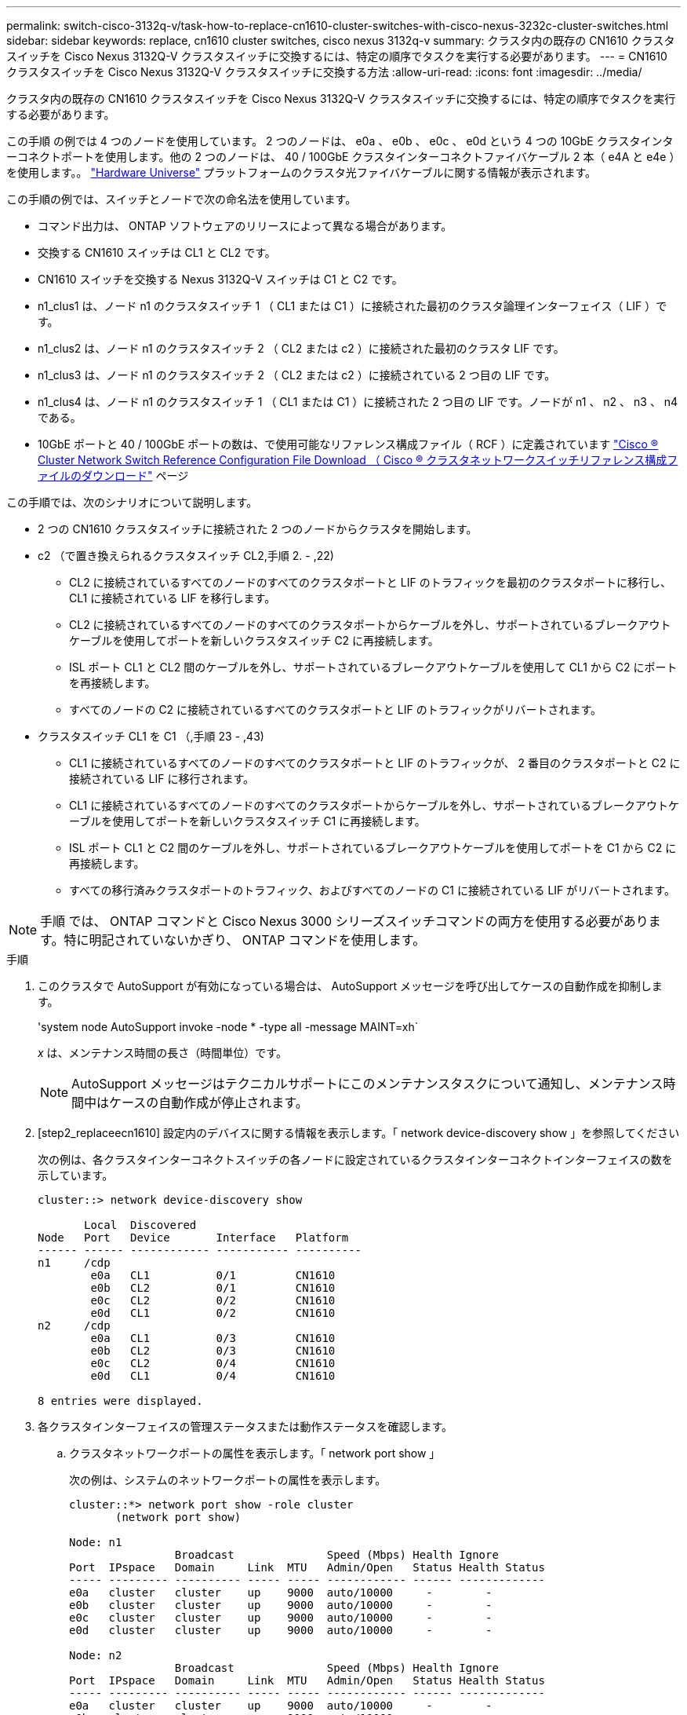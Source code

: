---
permalink: switch-cisco-3132q-v/task-how-to-replace-cn1610-cluster-switches-with-cisco-nexus-3232c-cluster-switches.html 
sidebar: sidebar 
keywords: replace, cn1610 cluster switches, cisco nexus 3132q-v 
summary: クラスタ内の既存の CN1610 クラスタスイッチを Cisco Nexus 3132Q-V クラスタスイッチに交換するには、特定の順序でタスクを実行する必要があります。 
---
= CN1610 クラスタスイッチを Cisco Nexus 3132Q-V クラスタスイッチに交換する方法
:allow-uri-read: 
:icons: font
:imagesdir: ../media/


[role="lead"]
クラスタ内の既存の CN1610 クラスタスイッチを Cisco Nexus 3132Q-V クラスタスイッチに交換するには、特定の順序でタスクを実行する必要があります。

この手順 の例では 4 つのノードを使用しています。 2 つのノードは、 e0a 、 e0b 、 e0c 、 e0d という 4 つの 10GbE クラスタインターコネクトポートを使用します。他の 2 つのノードは、 40 / 100GbE クラスタインターコネクトファイバケーブル 2 本（ e4A と e4e ）を使用します。。 link:https://hwu.netapp.com/["Hardware Universe"^] プラットフォームのクラスタ光ファイバケーブルに関する情報が表示されます。

この手順の例では、スイッチとノードで次の命名法を使用しています。

* コマンド出力は、 ONTAP ソフトウェアのリリースによって異なる場合があります。
* 交換する CN1610 スイッチは CL1 と CL2 です。
* CN1610 スイッチを交換する Nexus 3132Q-V スイッチは C1 と C2 です。
* n1_clus1 は、ノード n1 のクラスタスイッチ 1 （ CL1 または C1 ）に接続された最初のクラスタ論理インターフェイス（ LIF ）です。
* n1_clus2 は、ノード n1 のクラスタスイッチ 2 （ CL2 または c2 ）に接続された最初のクラスタ LIF です。
* n1_clus3 は、ノード n1 のクラスタスイッチ 2 （ CL2 または c2 ）に接続されている 2 つ目の LIF です。
* n1_clus4 は、ノード n1 のクラスタスイッチ 1 （ CL1 または C1 ）に接続された 2 つ目の LIF です。ノードが n1 、 n2 、 n3 、 n4 である。
* 10GbE ポートと 40 / 100GbE ポートの数は、で使用可能なリファレンス構成ファイル（ RCF ）に定義されています https://mysupport.netapp.com/NOW/download/software/sanswitch/fcp/Cisco/netapp_cnmn/download.shtml["Cisco ® Cluster Network Switch Reference Configuration File Download （ Cisco ® クラスタネットワークスイッチリファレンス構成ファイルのダウンロード"^] ページ


この手順では、次のシナリオについて説明します。

* 2 つの CN1610 クラスタスイッチに接続された 2 つのノードからクラスタを開始します。
* c2 （で置き換えられるクラスタスイッチ CL2,手順 2. - ,22)
+
** CL2 に接続されているすべてのノードのすべてのクラスタポートと LIF のトラフィックを最初のクラスタポートに移行し、 CL1 に接続されている LIF を移行します。
** CL2 に接続されているすべてのノードのすべてのクラスタポートからケーブルを外し、サポートされているブレークアウトケーブルを使用してポートを新しいクラスタスイッチ C2 に再接続します。
** ISL ポート CL1 と CL2 間のケーブルを外し、サポートされているブレークアウトケーブルを使用して CL1 から C2 にポートを再接続します。
** すべてのノードの C2 に接続されているすべてのクラスタポートと LIF のトラフィックがリバートされます。


* クラスタスイッチ CL1 を C1 （,手順 23 - ,43)
+
** CL1 に接続されているすべてのノードのすべてのクラスタポートと LIF のトラフィックが、 2 番目のクラスタポートと C2 に接続されている LIF に移行されます。
** CL1 に接続されているすべてのノードのすべてのクラスタポートからケーブルを外し、サポートされているブレークアウトケーブルを使用してポートを新しいクラスタスイッチ C1 に再接続します。
** ISL ポート CL1 と C2 間のケーブルを外し、サポートされているブレークアウトケーブルを使用してポートを C1 から C2 に再接続します。
** すべての移行済みクラスタポートのトラフィック、およびすべてのノードの C1 に接続されている LIF がリバートされます。





NOTE: 手順 では、 ONTAP コマンドと Cisco Nexus 3000 シリーズスイッチコマンドの両方を使用する必要があります。特に明記されていないかぎり、 ONTAP コマンドを使用します。

.手順
. このクラスタで AutoSupport が有効になっている場合は、 AutoSupport メッセージを呼び出してケースの自動作成を抑制します。
+
'system node AutoSupport invoke -node * -type all -message MAINT=xh`

+
_x_ は、メンテナンス時間の長さ（時間単位）です。

+

NOTE: AutoSupport メッセージはテクニカルサポートにこのメンテナンスタスクについて通知し、メンテナンス時間中はケースの自動作成が停止されます。

. [step2_replaceecn1610] 設定内のデバイスに関する情報を表示します。「 network device-discovery show 」を参照してください
+
次の例は、各クラスタインターコネクトスイッチの各ノードに設定されているクラスタインターコネクトインターフェイスの数を示しています。

+
[listing]
----
cluster::> network device-discovery show

       Local  Discovered
Node   Port   Device       Interface   Platform
------ ------ ------------ ----------- ----------
n1     /cdp
        e0a   CL1          0/1         CN1610
        e0b   CL2          0/1         CN1610
        e0c   CL2          0/2         CN1610
        e0d   CL1          0/2         CN1610
n2     /cdp
        e0a   CL1          0/3         CN1610
        e0b   CL2          0/3         CN1610
        e0c   CL2          0/4         CN1610
        e0d   CL1          0/4         CN1610

8 entries were displayed.
----
. 各クラスタインターフェイスの管理ステータスまたは動作ステータスを確認します。
+
.. クラスタネットワークポートの属性を表示します。「 network port show 」
+
次の例は、システムのネットワークポートの属性を表示します。

+
[listing]
----
cluster::*> network port show -role cluster
       (network port show)

Node: n1
                Broadcast              Speed (Mbps) Health Ignore
Port  IPspace   Domain     Link  MTU   Admin/Open   Status Health Status
----- --------- ---------- ----- ----- ------------ ------ -------------
e0a   cluster   cluster    up    9000  auto/10000     -        -
e0b   cluster   cluster    up    9000  auto/10000     -        -
e0c   cluster   cluster    up    9000  auto/10000     -        -
e0d   cluster   cluster    up    9000  auto/10000     -        -

Node: n2
                Broadcast              Speed (Mbps) Health Ignore
Port  IPspace   Domain     Link  MTU   Admin/Open   Status Health Status
----- --------- ---------- ----- ----- ------------ ------ -------------
e0a   cluster   cluster    up    9000  auto/10000     -        -
e0b   cluster   cluster    up    9000  auto/10000     -        -
e0c   cluster   cluster    up    9000  auto/10000     -        -
e0d   cluster   cluster    up    9000  auto/10000     -        -

8 entries were displayed.
----
.. 論理インターフェイスに関する情報を表示します。「 network interface show 」
+
次の例は、システム上のすべての LIF に関する一般的な情報を表示します。

+
[listing]
----
cluster::*> network interface show -role cluster
       (network interface show)

         Logical    Status      Network        Current  Current  Is
Vserver  Interface  Admin/Oper  Address/Mask   Node     Port     Home
-------- ---------- ----------- -------------- -------- -------- -----
Cluster
         n1_clus1   up/up       10.10.0.1/24   n1       e0a      true
         n1_clus2   up/up       10.10.0.2/24   n1       e0b      true
         n1_clus3   up/up       10.10.0.3/24   n1       e0c      true
         n1_clus4   up/up       10.10.0.4/24   n1       e0d      true
         n2_clus1   up/up       10.10.0.5/24   n2       e0a      true
         n2_clus2   up/up       10.10.0.6/24   n2       e0b      true
         n2_clus3   up/up       10.10.0.7/24   n2       e0c      true
         n2_clus4   up/up       10.10.0.8/24   n2       e0d      true

8 entries were displayed.
----
.. 検出されたクラスタスイッチに関する情報を表示します。「 system cluster-switch show
+
次の例は、クラスタで認識されているクラスタスイッチとその管理 IP アドレスを表示します。

+
[listing]
----
cluster::> system cluster-switch show

Switch                        Type             Address       Model
----------------------------- ---------------- ------------- --------
CL1                           cluster-network  10.10.1.101   CN1610
     Serial Number: 01234567
      Is Monitored: true
            Reason:
  Software Version: 1.2.0.7
    Version Source: ISDP

CL2                           cluster-network  10.10.1.102   CN1610
     Serial Number: 01234568
      Is Monitored: true
            Reason:
  Software Version: 1.2.0.7
    Version Source: ISDP

2 entries were displayed.
----


. 両方のノードで、クラスタ LIF clus1 および clus4 に対して「 -auto-revert 」パラメータを false に設定します。「 network interface modify 」
+
[listing]
----

cluster::*> network interface modify -vserver node1 -lif clus1 -auto-revert false
cluster::*> network interface modify -vserver node1 -lif clus4 -auto-revert false
cluster::*> network interface modify -vserver node2 -lif clus1 -auto-revert false
cluster::*> network interface modify -vserver node2 -lif clus4 -auto-revert false
----
. 必要に応じて、新しい 3132Q-V スイッチに適切な RCF とイメージがインストールされていることを確認し、ユーザとパスワード、ネットワークアドレスなどの基本的なサイトのカスタマイズを行います。
+
この時点で両方のスイッチを準備する必要があります。RCF およびイメージをアップグレードする必要がある場合は、次の手順を実行します。

+
.. を参照してください link:http://support.netapp.com/NOW/download/software/cm_switches/["Cisco イーサネットスイッチ"^] ネットアップサポートサイトのページ
.. 使用しているスイッチおよび必要なソフトウェアバージョンを、このページの表に記載します。
.. 該当するバージョンの RCF をダウンロードします。
.. 概要 * ページで * continue * をクリックし、ライセンス契約に同意して、 * Download * ページの手順に従ってをダウンロードします。
.. 適切なバージョンのイメージソフトウェアをダウンロードします。
+
http://mysupport.netapp.com/NOW/download/software/sanswitch/fcp/Cisco/netapp_cnmn/download.shtml["Cisco ® Cluster and Management Network Switch Reference Configuration File Download （ Cisco ® クラスタおよび管理ネットワークスイッチリファレンス構成ファイルのダウンロード"^]



. 2 番目の CN1610 スイッチに関連付けられている LIF を移行します。「 network interface migrate 」
+
[NOTE]
====
移行するクラスタ LIF を所有するサービスプロセッサまたはノード管理インターフェイスを介して、接続からノードにクラスタ LIF を移行する必要があります。

====
+
次の例は、 n1 と n2 ですが、すべてのノードで LIF の移行を実行する必要があります。

+
[listing]
----

cluster::*> network interface migrate -vserver Cluster -lif n1_clus2 -destination-node  n1  -destination-port  e0a
cluster::*> network interface migrate -vserver Cluster -lif n1_clus3 -destination-node  n1  -destination-port  e0d
cluster::*> network interface migrate -vserver Cluster -lif n2_clus2 -destination-node  n2  -destination-port  e0a
cluster::*> network interface migrate -vserver Cluster -lif n2_clus3 -destination-node  n2  -destination-port  e0d
----
. クラスタのヘルスを確認します。「 network interface show 」
+
次の例は ' 前の network interface migrate コマンドの結果を示しています

+
[listing]
----
cluster::*> network interface show -role cluster
       (network interface show)

         Logical    Status      Network         Current  Current  Is
Vserver  Interface  Admin/Oper  Address/Mask    Node     Port     Home
-------- ---------- ----------- --------------- -------- -------- -----
Cluster
         n1_clus1   up/up       10.10.0.1/24    n1       e0a      true
         n1_clus2   up/up       10.10.0.2/24    n1       e0a      false
         n1_clus3   up/up       10.10.0.3/24    n1       e0d      false
         n1_clus4   up/up       10.10.0.4/24    n1       e0d      true
         n2_clus1   up/up       10.10.0.5/24    n2       e0a      true
         n2_clus2   up/up       10.10.0.6/24    n2       e0a      false
         n2_clus3   up/up       10.10.0.7/24    n2       e0d      false
         n2_clus4   up/up       10.10.0.8/24    n2       e0d      true

8 entries were displayed.
----
. スイッチ CL2 に物理的に接続されているクラスタインターコネクトポートをシャットダウンします。「 network port modify
+
次のコマンドは、 n1 と n2 で指定されたポートをシャットダウンしますが、すべてのノードでポートをシャットダウンする必要があります。

+
[listing]
----

cluster::*> network port modify -node n1 -port e0b -up-admin false
cluster::*> network port modify -node n1 -port e0c -up-admin false
cluster::*> network port modify -node n2 -port e0b -up-admin false
cluster::*> network port modify -node n2 -port e0c -up-admin false
----
. リモートクラスタインターフェイスに ping を実行してから、リモート手順 コールサーバチェックを実行します
+
次に、リモートクラスタインターフェイスに ping を実行する例を示します。

+
[listing]
----
cluster::*> cluster ping-cluster -node n1
Host is n1
Getting addresses from network interface table...
Cluster n1_clus1 n1       e0a    10.10.0.1
Cluster n1_clus2 n1       e0b    10.10.0.2
Cluster n1_clus3 n1       e0c    10.10.0.3
Cluster n1_clus4 n1       e0d    10.10.0.4
Cluster n2_clus1 n2       e0a    10.10.0.5
Cluster n2_clus2 n2       e0b    10.10.0.6
Cluster n2_clus3 n2       e0c    10.10.0.7
Cluster n2_clus4 n2       e0d    10.10.0.8

Local = 10.10.0.1 10.10.0.2 10.10.0.3 10.10.0.4
Remote = 10.10.0.5 10.10.0.6 10.10.0.7 10.10.0.8
Cluster Vserver Id = 4294967293
Ping status:
....
Basic connectivity succeeds on 16 path(s)
Basic connectivity fails on 0 path(s)
................
Detected 1500 byte MTU on 16 path(s):
    Local 10.10.0.1 to Remote 10.10.0.5
    Local 10.10.0.1 to Remote 10.10.0.6
    Local 10.10.0.1 to Remote 10.10.0.7
    Local 10.10.0.1 to Remote 10.10.0.8
    Local 10.10.0.2 to Remote 10.10.0.5
    Local 10.10.0.2 to Remote 10.10.0.6
    Local 10.10.0.2 to Remote 10.10.0.7
    Local 10.10.0.2 to Remote 10.10.0.8
    Local 10.10.0.3 to Remote 10.10.0.5
    Local 10.10.0.3 to Remote 10.10.0.6
    Local 10.10.0.3 to Remote 10.10.0.7
    Local 10.10.0.3 to Remote 10.10.0.8
    Local 10.10.0.4 to Remote 10.10.0.5
    Local 10.10.0.4 to Remote 10.10.0.6
    Local 10.10.0.4 to Remote 10.10.0.7
    Local 10.10.0.4 to Remote 10.10.0.8

Larger than PMTU communication succeeds on 16 path(s)
RPC status:
4 paths up, 0 paths down (tcp check)
4 paths up, 0 paths down (udp check)
----
. アクティブな CN1610 スイッチ CL1 の ISL ポート 13 ～ 16 をシャットダウンします。「 shutdown
+
次の例は、 CN1610 スイッチ CL1 の ISL ポート 13~16 をシャットダウンします。

+
[listing]
----

(CL1)# configure
(CL1)(Config)# interface 0/13-0/16
(CL1)(Interface 0/13-0/16)# shutdown
(CL1)(Interface 0/13-0/16)# exit
(CL1)(Config)# exit
(CL1)#
----
. CL1 と C2 の間に一時的な ISL を構築します。
+
次の例は、 CL1 （ポート 13~16 ）と C2 （ポート e1/24/1-4 ）の間に一時的な ISL を構築します。

+
[listing]
----
C2# configure
C2(config)# interface port-channel 2
C2(config-if)# switchport mode trunk
C2(config-if)# spanning-tree port type network
C2(config-if)# mtu 9216
C2(config-if)# interface breakout module 1 port 24 map 10g-4x
C2(config)# interface e1/24/1-4
C2(config-if-range)# switchport mode trunk
C2(config-if-range)# mtu 9216
C2(config-if-range)# channel-group 2 mode active
C2(config-if-range)# exit
C2(config-if)# exit
----
. すべてのノードで、 CN1610 スイッチ CL2 に接続されているケーブルを外します。
+
サポートされているケーブル接続を使用して、すべてのノード上の切断されているポートを Nexus 3132Q-V スイッチ C2 に再接続する必要があります。

. CN1610 スイッチ CL1 のポート 13~16 から、 4 本の ISL ケーブルを取り外します。
+
新しい Cisco 3132Q-V スイッチ C2 のポート 1/24 を既存の CN1610 スイッチ CL1 のポート 13~16 に接続する、適切な Cisco QSFP / SFP+ ブレークアウトケーブルを接続する必要があります。

+

NOTE: 新しい Cisco 3132Q-V スイッチにケーブルを再接続する場合は、光ファイバケーブルまたは Cisco Twinax ケーブルのいずれかを使用する必要があります。

. ISL を動的にするには、アクティブ CN1610 スイッチの ISL インターフェイス 3/1 を構成し、スタティックモード「 no port-channel static 」をディセーブルにします
+
この設定は、手順 11 の両方のスイッチで ISL を起動した場合に、 3132Q-V スイッチ C2 の ISL 設定と一致します

+
次に、 ISL インターフェイス 3/1 の設定例を示します。この例では、 no port-channel static コマンドを使用して、 ISL をダイナミックにします。

+
[listing]
----

(CL1)# configure
(CL1)(Config)# interface 3/1
(CL1)(Interface 3/1)# no port-channel static
(CL1)(Interface 3/1)# exit
(CL1)(Config)# exit
(CL1)#
----
. アクティブな CN1610 スイッチ CL1 で ISL 13~16 を起動します。
+
次の例は、ポートチャネルインターフェイス 3/1 で ISL ポート 13~16 を起動するプロセスを示しています。

+
[listing]
----

(CL1)# configure
(CL1)(Config)# interface 0/13-0/16,3/1
(CL1)(Interface 0/13-0/16,3/1)# no shutdown
(CL1)(Interface 0/13-0/16,3/1)# exit
(CL1)(Config)# exit
(CL1)#
----
. CN1610 スイッチ CL1 上の ISL が「 up 」であることを確認します。「 show port-channel'
+
「 Link State 」は「 Up 」に、「 Type 」は「 Dynamic 」にする必要があります。また、「 Port Active 」列は「 True 」にしてポート 0/13 ～ 0/16 を指定する必要があります。

+
[listing]
----
(CL1)# show port-channel 3/1
Local Interface................................ 3/1
Channel Name................................... ISL-LAG
Link State..................................... Up
Admin Mode..................................... Enabled
Type........................................... Dynamic
Load Balance Option............................ 7
(Enhanced hashing mode)

Mbr    Device/       Port        Port
Ports  Timeout       Speed       Active
------ ------------- ----------  -------
0/13   actor/long    10 Gb Full  True
       partner/long
0/14   actor/long    10 Gb Full  True
       partner/long
0/15   actor/long    10 Gb Full  True
       partner/long
0/16   actor/long    10 Gb Full  True
       partner/long
----
. 3132Q-V スイッチ c2 上の ISL が「 up 」であることを確認します。「 show port-channel summary
+
ポート Eth1/24/1 ～ Eth1/24/4 は '(P)' を示していなければなりませんつまり '4 つの ISL ポートはすべてポートチャネル内でアップしていますEth1/31 および Eth1/32 は ' 接続されていないので '(D) を示している必要があります

+
[listing]
----
C2# show port-channel summary

Flags:  D - Down        P - Up in port-channel (members)
        I - Individual  H - Hot-standby (LACP only)
        s - Suspended   r - Module-removed
        S - Switched    R - Routed
        U - Up (port-channel)
        M - Not in use. Min-links not met
------------------------------------------------------------------------------
Group Port-       Type     Protocol  Member Ports
      Channel
------------------------------------------------------------------------------
1     Po1(SU)     Eth      LACP      Eth1/31(D)   Eth1/32(D)
2     Po2(SU)     Eth      LACP      Eth1/24/1(P) Eth1/24/2(P) Eth1/24/3(P)
                                     Eth1/24/4(P)
----
. すべてのノードの 3132Q-V スイッチ C2 に接続されているすべてのクラスタインターコネクトポートを起動します： network port modify
+
次の例は、 3132Q-V スイッチ C2 に接続されたクラスタインターコネクトポートを up にする方法を示しています。

+
[listing]
----

cluster::*> network port modify -node n1 -port e0b -up-admin true
cluster::*> network port modify -node n1 -port e0c -up-admin true
cluster::*> network port modify -node n2 -port e0b -up-admin true
cluster::*> network port modify -node n2 -port e0c -up-admin true
----
. すべてのノードの C2 に接続されている、移行されたクラスタインターコネクト LIF をすべてリバートします。「 network interface revert
+
[listing]
----

cluster::*> network interface revert -vserver cluster -lif n1_clus2
cluster::*> network interface revert -vserver cluster -lif n1_clus3
cluster::*> network interface revert -vserver cluster -lif n2_clus2
cluster::*> network interface revert -vserver cluster -lif n2_clus3
----
. すべてのクラスタインターコネクトポートがホームポートにリバートされていることを確認します。「 network interface show 」
+
次の例は、 clus2 の LIF がホームポートにリバートされていることを示しています。「 Current Port 」列のポートのステータスが「 Is Home 」列に「 true 」になっている場合は、 LIF が正常にリバートされていることを示しています。Is Home の値が「 false 」の場合、 LIF はリバートされません。

+
[listing]
----
cluster::*> network interface show -role cluster
       (network interface show)

         Logical    Status      Network        Current  Current  Is
Vserver  Interface  Admin/Oper  Address/Mask   Node     Port     Home
-------- ---------- ----------- -------------- -------- -------- -----
Cluster
         n1_clus1   up/up       10.10.0.1/24   n1       e0a      true
         n1_clus2   up/up       10.10.0.2/24   n1       e0b      true
         n1_clus3   up/up       10.10.0.3/24   n1       e0c      true
         n1_clus4   up/up       10.10.0.4/24   n1       e0d      true
         n2_clus1   up/up       10.10.0.5/24   n2       e0a      true
         n2_clus2   up/up       10.10.0.6/24   n2       e0b      true
         n2_clus3   up/up       10.10.0.7/24   n2       e0c      true
         n2_clus4   up/up       10.10.0.8/24   n2       e0d      true

8 entries were displayed.
----
. すべてのクラスタポートが接続されていることを確認します。「 network port show 」
+
次の例は ' 前の network port modify コマンドの結果を示しており ' すべてのクラスタ・インターコネクトが up であることを確認しています

+
[listing]
----
cluster::*> network port show -role cluster
       (network port show)

Node: n1
                Broadcast               Speed (Mbps) Health   Ignore
Port  IPspace   Domain      Link  MTU   Admin/Open   Status   Health Status
----- --------- ----------- ----- ----- ------------ -------- -------------
e0a   cluster   cluster     up    9000  auto/10000     -        -
e0b   cluster   cluster     up    9000  auto/10000     -        -
e0c   cluster   cluster     up    9000  auto/10000     -        -
e0d   cluster   cluster     up    9000  auto/10000     -        -

Node: n2
                Broadcast               Speed (Mbps) Health   Ignore
Port  IPspace   Domain      Link  MTU   Admin/Open   Status   Health Status
----- --------- ----------- ----- ----- ------------ -------- -------------
e0a   cluster   cluster     up    9000  auto/10000     -        -
e0b   cluster   cluster     up    9000  auto/10000     -        -
e0c   cluster   cluster     up    9000  auto/10000     -        -
e0d   cluster   cluster     up    9000  auto/10000     -        -

8 entries were displayed.
----
. [step22_replacen1610] リモートクラスタインターフェイスに ping を実行してから、リモート手順 コールサーバチェック「 cluster ping-cluster 」を実行します
+
次に、リモートクラスタインターフェイスに ping を実行する例を示します。

+
[listing]
----
cluster::*> cluster ping-cluster -node n1
Host is n1
Getting addresses from network interface table...
Cluster n1_clus1 n1       e0a    10.10.0.1
Cluster n1_clus2 n1       e0b    10.10.0.2
Cluster n1_clus3 n1       e0c    10.10.0.3
Cluster n1_clus4 n1       e0d    10.10.0.4
Cluster n2_clus1 n2       e0a    10.10.0.5
Cluster n2_clus2 n2       e0b    10.10.0.6
Cluster n2_clus3 n2       e0c    10.10.0.7
Cluster n2_clus4 n2       e0d    10.10.0.8

Local = 10.10.0.1 10.10.0.2 10.10.0.3 10.10.0.4
Remote = 10.10.0.5 10.10.0.6 10.10.0.7 10.10.0.8
Cluster Vserver Id = 4294967293
Ping status:
....
Basic connectivity succeeds on 16 path(s)
Basic connectivity fails on 0 path(s)
................
Detected 1500 byte MTU on 16 path(s):
    Local 10.10.0.1 to Remote 10.10.0.5
    Local 10.10.0.1 to Remote 10.10.0.6
    Local 10.10.0.1 to Remote 10.10.0.7
    Local 10.10.0.1 to Remote 10.10.0.8
    Local 10.10.0.2 to Remote 10.10.0.5
    Local 10.10.0.2 to Remote 10.10.0.6
    Local 10.10.0.2 to Remote 10.10.0.7
    Local 10.10.0.2 to Remote 10.10.0.8
    Local 10.10.0.3 to Remote 10.10.0.5
    Local 10.10.0.3 to Remote 10.10.0.6
    Local 10.10.0.3 to Remote 10.10.0.7
    Local 10.10.0.3 to Remote 10.10.0.8
    Local 10.10.0.4 to Remote 10.10.0.5
    Local 10.10.0.4 to Remote 10.10.0.6
    Local 10.10.0.4 to Remote 10.10.0.7
    Local 10.10.0.4 to Remote 10.10.0.8

Larger than PMTU communication succeeds on 16 path(s)
RPC status:
4 paths up, 0 paths down (tcp check)
4 paths up, 0 paths down (udp check)
----
. [step23_replacen1610] クラスタ内の各ノードで、最初の CN1610 スイッチ CL1 に関連付けられているインターフェイスを移行して置き換えます。「 network interface migrate 」
+
次の例は、ノード n1 および n2 で移行するポートまたは LIF を示しています。

+
[listing]
----

cluster::*> network interface migrate -vserver cluster -lif n1_clus1 -source-node n1
-destination-node n1 -destination-port e0b
cluster::*> network interface migrate -vserver cluster -lif n1_clus4 -source-node n1
-destination-node n1 -destination-port e0c
cluster::*> network interface migrate -vserver cluster -lif n2_clus1 -source-node n2
-destination-node n2 -destination-port e0b
cluster::*> network interface migrate -vserver cluster -lif n2_clus4 -source-node n2
-destination-node n2 -destination-port e0c
----
. クラスタのステータスを確認します。「 network interface show 」
+
次の例は、必要なクラスタ LIF が、クラスタスイッチ C2 でホストされている適切なクラスタポートに移行されたことを示しています。

+
[listing]
----
cluster::*> network interface show -role cluster
       (network interface show)

         Logical    Status      Network        Current  Current  Is
Vserver  Interface  Admin/Oper  Address/Mask   Node     Port     Home
-------- ---------- ----------- -------------- -------- -------- -----
Cluster
         n1_clus1   up/up       10.10.0.1/24   n1       e0b      false
         n1_clus2   up/up       10.10.0.2/24   n1       e0b      true
         n1_clus3   up/up       10.10.0.3/24   n1       e0c      true
         n1_clus4   up/up       10.10.0.4/24   n1       e0c      false
         n2_clus1   up/up       10.10.0.5/24   n2       e0b      false
         n2_clus2   up/up       10.10.0.6/24   n2       e0b      true
         n2_clus3   up/up       10.10.0.7/24   n2       e0c      true
         n2_clus4   up/up       10.10.0.8/24   n2       e0c      false

8 entries were displayed.
----
. すべてのノードで CL1 に接続されているノードポートをシャットダウンします。「 network port modify 」
+
次の例は、ノード n1 および n2 の指定されたポートをシャットダウンする方法を示しています。

+
[listing]
----

cluster::*> network port modify -node n1 -port e0a -up-admin false
cluster::*> network port modify -node n1 -port e0d -up-admin false
cluster::*> network port modify -node n2 -port e0a -up-admin false
cluster::*> network port modify -node n2 -port e0d -up-admin false
----
. アクティブな 3132Q-V スイッチ c2 の ISL ポート 24 、 31 、 32 をシャットダウンします
+
次の例は、アクティブな 3132Q-V スイッチ C2 上の ISL 24 、 31 、および 32 をシャットダウンする方法を示しています。

+
[listing]
----

C2# configure
C2(config)# interface ethernet 1/24/1-4
C2(config-if-range)# shutdown
C2(config-if-range)# exit
C2(config)# interface ethernet 1/31-32
C2(config-if-range)# shutdown
C2(config-if-range)# exit
C2(config)# exit
C2#
----
. すべてのノードの CN1610 スイッチ CL1 に接続されているケーブルを取り外します。
+
サポートされているケーブル接続を使用して、すべてのノード上の切断されているポートを Nexus 3132Q-V スイッチ C1 に再接続する必要があります。

. Nexus 3132Q-V C2 ポート e1/24 から QSFP ケーブルを取り外します。
+
サポートされている Cisco QSFP 光ファイバケーブルまたは直接接続ケーブルを使用して、 C1 のポート e1/31 および e1/32 を c2 のポート e1/31 および e1/32 に接続する必要があります。

. ポート 24 の設定をリストアし、 C2 の一時ポートチャネル 2 を削除します。
+
次に 'running-configuration' ファイルを 'startup-configuration' ファイルにコピーする例を示します

+
[listing]
----
C2# configure
C2(config)# no interface breakout module 1 port 24 map 10g-4x
C2(config)# no interface port-channel 2
C2(config-if)# interface e1/24
C2(config-if)# description 40GbE Node Port
C2(config-if)# spanning-tree port type edge
C2(config-if)# spanning-tree bpduguard enable
C2(config-if)# mtu 9216
C2(config-if-range)# exit
C2(config)# exit
C2# copy running-config startup-config
[########################################] 100%
Copy Complete.
----
. c2 の ISL ポート 31 および 32 をアクティブな 3132Q-V スイッチ「 no shutdown 」で起動します
+
次の例は、 3132Q-V スイッチ C2 の ISL 31 と 32 を up にする方法を示しています。

+
[listing]
----

C2# configure
C2(config)# interface ethernet 1/31-32
C2(config-if-range)# no shutdown
C2(config-if-range)# exit
C2(config)# exit
C2# copy running-config startup-config
[########################################] 100%
Copy Complete.
----
. 3132Q-V スイッチ c2 上の ISL 接続が「 up 」であることを確認します。「 show port-channel summary
+
ポート Eth1/31 および Eth1/32 は「（ P ）」を示している必要があります。これは、両方の ISL ポートがポートチャネル内で「 up 」であることを意味します。

+
[listing]
----

C1# show port-channel summary
Flags:  D - Down        P - Up in port-channel (members)
        I - Individual  H - Hot-standby (LACP only)
        s - Suspended   r - Module-removed
        S - Switched    R - Routed
        U - Up (port-channel)
        M - Not in use. Min-links not met
------------------------------------------------------------------------------
Group Port-       Type     Protocol  Member Ports
      Channel
------------------------------------------------------------------------------
1     Po1(SU)     Eth      LACP      Eth1/31(P)   Eth1/32(P)
----
. すべてのノードの新しい 3132Q-V スイッチ C1 に接続されているすべてのクラスタインターコネクトポートを起動します：「 network port modify 」
+
次の例は、新しい 3132Q-V スイッチ C1 に接続されているすべてのクラスタインターコネクトポートを up にする方法を示しています。

+
[listing]
----

cluster::*> network port modify -node n1 -port e0a -up-admin true
cluster::*> network port modify -node n1 -port e0d -up-admin true
cluster::*> network port modify -node n2 -port e0a -up-admin true
cluster::*> network port modify -node n2 -port e0d -up-admin true
----
. クラスタ・ノード・ポートのステータスを確認します「 network port show
+
次の例では、新しい 3132Q-V スイッチ C1 の n1 と n2 上のすべてのクラスタインターコネクトポートが「 up 」になっていることを確認します。

+
[listing]
----
cluster::*> network port show -role cluster
       (network port show)

Node: n1
                Broadcast              Speed (Mbps) Health   Ignore
Port  IPspace   Domain     Link  MTU   Admin/Open   Status   Health Status
----- --------- ---------- ----- ----- ------------ -------- -------------
e0a   cluster   cluster    up    9000  auto/10000     -        -
e0b   cluster   cluster    up    9000  auto/10000     -        -
e0c   cluster   cluster    up    9000  auto/10000     -        -
e0d   cluster   cluster    up    9000  auto/10000     -        -

Node: n2
                Broadcast              Speed (Mbps) Health   Ignore
Port  IPspace   Domain     Link  MTU   Admin/Open   Status   Health Status
----- --------- ---------- ----- ----- ------------ -------- -------------
e0a   cluster   cluster    up    9000  auto/10000     -        -
e0b   cluster   cluster    up    9000  auto/10000     -        -
e0c   cluster   cluster    up    9000  auto/10000     -        -
e0d   cluster   cluster    up    9000  auto/10000     -        -

8 entries were displayed.
----
. すべてのノード上の C1 に最初に接続されていた、移行されたクラスタインターコネクト LIF をすべてリバートします。「 network interface revert
+
次の例は、移行したクラスタ LIF をホームポートにリバートする方法を示しています。

+
[listing]
----

cluster::*> network interface revert -vserver cluster -lif n1_clus1
cluster::*> network interface revert -vserver cluster -lif n1_clus4
cluster::*> network interface revert -vserver cluster -lif n2_clus1
cluster::*> network interface revert -vserver cluster -lif n2_clus4
----
. インターフェイスがホームになったことを確認します。「 network interface show 」
+
次の例は 'n1 と n2 のクラスタ・インターコネクト・インターフェイスのステータスを 'up' および is home であることを示しています

+
[listing]
----
cluster::*> network interface show -role cluster
       (network interface show)

         Logical    Status      Network        Current  Current  Is
Vserver  Interface  Admin/Oper  Address/Mask   Node     Port     Home
-------- ---------- ----------- -------------- -------- -------- -----
Cluster
         n1_clus1   up/up       10.10.0.1/24   n1       e0a      true
         n1_clus2   up/up       10.10.0.2/24   n1       e0b      true
         n1_clus3   up/up       10.10.0.3/24   n1       e0c      true
         n1_clus4   up/up       10.10.0.4/24   n1       e0d      true
         n2_clus1   up/up       10.10.0.5/24   n2       e0a      true
         n2_clus2   up/up       10.10.0.6/24   n2       e0b      true
         n2_clus3   up/up       10.10.0.7/24   n2       e0c      true
         n2_clus4   up/up       10.10.0.8/24   n2       e0d      true

8 entries were displayed.
----
. リモートクラスタインターフェイスに ping を実行してから、リモート手順 コールサーバチェックを実行します。「 cluster ping-cluster
+
次に、リモートクラスタインターフェイスに ping を実行する例を示します。

+
[listing]
----
cluster::*> cluster ping-cluster -node n1
Host is n1
Getting addresses from network interface table...
Cluster n1_clus1 n1       e0a    10.10.0.1
Cluster n1_clus2 n1       e0b    10.10.0.2
Cluster n1_clus3 n1       e0c    10.10.0.3
Cluster n1_clus4 n1       e0d    10.10.0.4
Cluster n2_clus1 n2       e0a    10.10.0.5
Cluster n2_clus2 n2       e0b    10.10.0.6
Cluster n2_clus3 n2       e0c    10.10.0.7
Cluster n2_clus4 n2       e0d    10.10.0.8

Local = 10.10.0.1 10.10.0.2 10.10.0.3 10.10.0.4
Remote = 10.10.0.5 10.10.0.6 10.10.0.7 10.10.0.8
Cluster Vserver Id = 4294967293
Ping status:
....
Basic connectivity succeeds on 16 path(s)
Basic connectivity fails on 0 path(s)
................
Detected 1500 byte MTU on 16 path(s):
    Local 10.10.0.1 to Remote 10.10.0.5
    Local 10.10.0.1 to Remote 10.10.0.6
    Local 10.10.0.1 to Remote 10.10.0.7
    Local 10.10.0.1 to Remote 10.10.0.8
    Local 10.10.0.2 to Remote 10.10.0.5
    Local 10.10.0.2 to Remote 10.10.0.6
    Local 10.10.0.2 to Remote 10.10.0.7
    Local 10.10.0.2 to Remote 10.10.0.8
    Local 10.10.0.3 to Remote 10.10.0.5
    Local 10.10.0.3 to Remote 10.10.0.6
    Local 10.10.0.3 to Remote 10.10.0.7
    Local 10.10.0.3 to Remote 10.10.0.8
    Local 10.10.0.4 to Remote 10.10.0.5
    Local 10.10.0.4 to Remote 10.10.0.6
    Local 10.10.0.4 to Remote 10.10.0.7
    Local 10.10.0.4 to Remote 10.10.0.8

Larger than PMTU communication succeeds on 16 path(s)
RPC status:
4 paths up, 0 paths down (tcp check)
4 paths up, 0 paths down (udp check)
----
. Nexus 3132Q-V クラスタスイッチにノードを追加してクラスタを拡張します。
. 構成に含まれるデバイスに関する情報を表示します。
+
** 「 network device-discovery show 」のように表示されます
** 「 network port show -role cluster 」のように表示されます
** 「 network interface show -role cluster 」のように表示されます
** 「 system cluster-switch show
+
次の例は、 40 GbE クラスタポートがポート e1/7 および e1/8 に接続されたノード n3 および n4 を Nexus 3132Q-V クラスタスイッチと両方のノードがクラスタに参加していることを示しています。使用する 40GbE クラスタインターコネクトポートは、 e4A および e4e です。

+
[listing]
----
cluster::*> network device-discovery show

       Local  Discovered
Node   Port   Device       Interface       Platform
------ ------ ------------ --------------- -------------
n1     /cdp
        e0a   C1           Ethernet1/1/1   N3K-C3132Q-V
        e0b   C2           Ethernet1/1/1   N3K-C3132Q-V
        e0c   C2           Ethernet1/1/2   N3K-C3132Q-V
        e0d   C1           Ethernet1/1/2   N3K-C3132Q-V
n2     /cdp
        e0a   C1           Ethernet1/1/3   N3K-C3132Q-V
        e0b   C2           Ethernet1/1/3   N3K-C3132Q-V
        e0c   C2           Ethernet1/1/4   N3K-C3132Q-V
        e0d   C1           Ethernet1/1/4   N3K-C3132Q-V
n3     /cdp
        e4a   C1           Ethernet1/7     N3K-C3132Q-V
        e4e   C2           Ethernet1/7     N3K-C3132Q-V
n4     /cdp
        e4a   C1           Ethernet1/8     N3K-C3132Q-V
        e4e   C2           Ethernet1/8     N3K-C3132Q-V

12 entries were displayed.
----
+
[listing]
----
cluster::*> network port show -role cluster
       (network port show)

Node: n1
                Broadcast              Speed (Mbps) Health   Ignore
Port  IPspace   Domain     Link  MTU   Admin/Open   Status   Health Status
----- --------- ---------- ----- ----- ------------ -------- -------------
e0a   cluster   cluster    up    9000  auto/10000     -        -
e0b   cluster   cluster    up    9000  auto/10000     -        -
e0c   cluster   cluster    up    9000  auto/10000     -        -
e0d   cluster   cluster    up    9000  auto/10000     -        -

Node: n2
                Broadcast              Speed (Mbps) Health   Ignore
Port  IPspace   Domain     Link  MTU   Admin/Open   Status   Health Status
----- --------- ---------- ----- ----- ------------ -------- -------------
e0a   cluster   cluster    up    9000  auto/10000     -        -
e0b   cluster   cluster    up    9000  auto/10000     -        -
e0c   cluster   cluster    up    9000  auto/10000     -        -
e0d   cluster   cluster    up    9000  auto/10000     -        -

Node: n3
                Broadcast              Speed (Mbps) Health   Ignore
Port  IPspace   Domain     Link  MTU   Admin/Open   Status   Health Status
----- --------- ---------- ----- ----- ------------ -------- -------------
e4a   cluster   cluster    up    9000  auto/40000     -        -
e4e   cluster   cluster    up    9000  auto/40000     -        -

Node: n4
                Broadcast              Speed (Mbps) Health   Ignore
Port  IPspace   Domain     Link  MTU   Admin/Open   Status   Health Status
----- --------- ---------- ----- ----- ------------ -------- -------------
e4a   cluster   cluster    up    9000  auto/40000     -        -
e4e   cluster   cluster    up    9000  auto/40000     -        -

12 entries were displayed.
----
+
[listing]
----
cluster::*> network interface show -role cluster
       (network interface show)

         Logical    Status      Network        Current  Current  Is
Vserver  Interface  Admin/Oper  Address/Mask   Node     Port     Home
-------- ---------- ----------- -------------- -------- -------- -----
Cluster
         n1_clus1   up/up       10.10.0.1/24   n1       e0a      true
         n1_clus2   up/up       10.10.0.2/24   n1       e0b      true
         n1_clus3   up/up       10.10.0.3/24   n1       e0c      true
         n1_clus4   up/up       10.10.0.4/24   n1       e0d      true
         n2_clus1   up/up       10.10.0.5/24   n2       e0a      true
         n2_clus2   up/up       10.10.0.6/24   n2       e0b      true
         n2_clus3   up/up       10.10.0.7/24   n2       e0c      true
         n2_clus4   up/up       10.10.0.8/24   n2       e0d      true
         n3_clus1   up/up       10.10.0.9/24   n3       e4a      true
         n3_clus2   up/up       10.10.0.10/24  n3       e4e      true
         n4_clus1   up/up       10.10.0.11/24  n4       e4a      true
         n4_clus2   up/up       10.10.0.12/24  n4       e4e      true

12 entries were displayed.
----


+
[listing]
----
cluster::> system cluster-switch show

Switch                      Type             Address       Model
--------------------------- ---------------- ------------- ---------
C1                          cluster-network  10.10.1.103   NX3132V
     Serial Number: FOX000001
      Is Monitored: true
            Reason:
  Software Version: Cisco Nexus Operating System (NX-OS) Software, Version
                    7.0(3)I4(1)
    Version Source: CDP

C2                          cluster-network  10.10.1.104   NX3132V
     Serial Number: FOX000002
      Is Monitored: true
            Reason:
  Software Version: Cisco Nexus Operating System (NX-OS) Software, Version
                    7.0(3)I4(1)
    Version Source: CDP

CL1                         cluster-network  10.10.1.101   CN1610
     Serial Number: 01234567
      Is Monitored: true
            Reason:
  Software Version: 1.2.0.7
    Version Source: ISDP

CL2                         cluster-network  10.10.1.102    CN1610
     Serial Number: 01234568
      Is Monitored: true
            Reason:
  Software Version: 1.2.0.7
    Version Source: ISDP

4 entries were displayed.
----
. 交換した CN1610 スイッチが自動的に削除されていない場合は、「 system cluster-switch delete 」を削除します
+
次に、 CN1610 スイッチを削除する例を示します。

+
[listing]
----

cluster::> system cluster-switch delete –device CL1
cluster::> system cluster-switch delete –device CL2
----
. 各ノードでクラスタ clus1 と clus4 を「 -auto-revert 」に設定し、次の点を確認します。
+
[listing]
----

cluster::*> network interface modify -vserver node1 -lif clus1 -auto-revert true
cluster::*> network interface modify -vserver node1 -lif clus4 -auto-revert true
cluster::*> network interface modify -vserver node2 -lif clus1 -auto-revert true
cluster::*> network interface modify -vserver node2 -lif clus4 -auto-revert true
----
. 適切なクラスタ・スイッチが監視されていることを確認します system cluster-switch show
+
[listing]
----
cluster::> system cluster-switch show

Switch                      Type               Address          Model
--------------------------- ------------------ ---------------- ---------------
C1                          cluster-network    10.10.1.103      NX3132V
     Serial Number: FOX000001
      Is Monitored: true
            Reason:
  Software Version: Cisco Nexus Operating System (NX-OS) Software, Version
                    7.0(3)I4(1)
    Version Source: CDP

C2                          cluster-network    10.10.1.104      NX3132V
     Serial Number: FOX000002
      Is Monitored: true
            Reason:
  Software Version: Cisco Nexus Operating System (NX-OS) Software, Version
                    7.0(3)I4(1)
    Version Source: CDP

2 entries were displayed.
----
. スイッチ関連のログファイルを収集するために、クラスタスイッチヘルスモニタのログ収集機能を有効にします。
+
「 system cluster-switch log setup -password 」と入力します

+
'system cluster-switch log enable-colion

+
[listing]
----
cluster::*> system cluster-switch log setup-password
Enter the switch name: <return>
The switch name entered is not recognized.
Choose from the following list:
C1
C2

cluster::*> system cluster-switch log setup-password

Enter the switch name: C1
RSA key fingerprint is e5:8b:c6:dc:e2:18:18:09:36:63:d9:63:dd:03:d9:cc
Do you want to continue? {y|n}::[n] y

Enter the password: <enter switch password>
Enter the password again: <enter switch password>

cluster::*> system cluster-switch log setup-password

Enter the switch name: C2
RSA key fingerprint is 57:49:86:a1:b9:80:6a:61:9a:86:8e:3c:e3:b7:1f:b1
Do you want to continue? {y|n}:: [n] y

Enter the password: <enter switch password>
Enter the password again: <enter switch password>

cluster::*> system cluster-switch log enable-collection

Do you want to enable cluster log collection for all nodes in the cluster?
{y|n}: [n] y

Enabling cluster switch log collection.

cluster::*>
----
+

NOTE: これらのコマンドのいずれかでエラーが返される場合は、ネットアップサポートにお問い合わせください。

. [[step43_replaceecn1610]] 自動ケース作成を抑制した場合は、 AutoSupport メッセージを呼び出して再度有効にします。 "system node AutoSupport invoke -node * -type all -message MAINT=end`


* 関連情報 *

http://support.netapp.com/NOW/download/software/cm_switches_ntap/["NetApp CN1601 / CN1610 の概要 ページ"^]

http://support.netapp.com/NOW/download/software/cm_switches/["Cisco Ethernet Switch 概要 ページ"^]

http://hwu.netapp.com["Hardware Universe"^]

